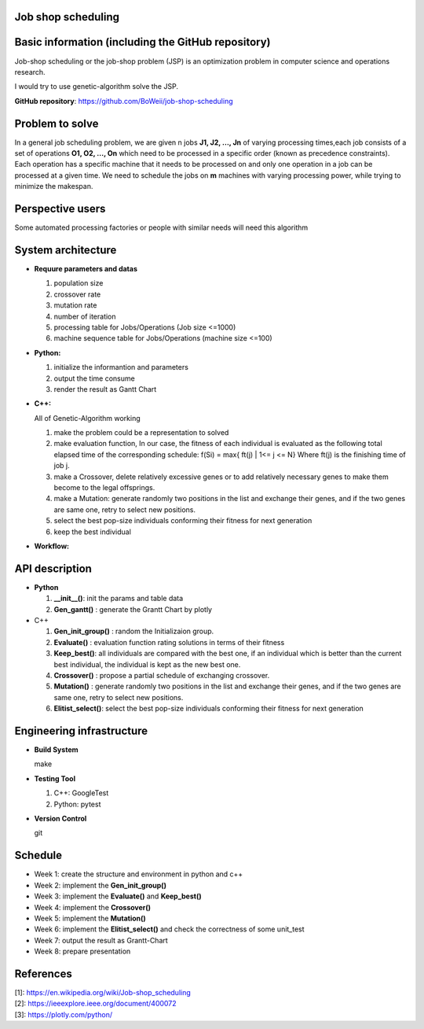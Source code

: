 Job shop scheduling
===================

Basic information (including the GitHub repository)
===================

Job-shop scheduling or the job-shop problem (JSP) is an optimization
problem in computer science and operations research.

I would try to use genetic-algorithm solve the JSP.

**GitHub repository**: https://github.com/BoWeii/job-shop-scheduling 

Problem to solve
===================
In a general job scheduling problem, we are given n jobs **J1, J2, ...,
Jn** of varying processing times,each job consists of a set of
operations **O1, O2, ..., On** which need to be processed in a specific
order (known as precedence constraints). Each operation has a specific
machine that it needs to be processed on and only one operation in a job
can be processed at a given time. We need to schedule the jobs on **m**
machines with varying processing power, while trying to minimize the
makespan. |image0|

Perspective users
===================

Some automated processing factories or people with similar needs will
need this algorithm

System architecture
===================
-  **Requure parameters and datas**

   1. population size 
   2. crossover rate 
   3. mutation rate 
   4. number of iteration
   5. processing table for Jobs/Operations (Job size <=1000)
   6. machine sequence table for Jobs/Operations (machine size <=100)
   
-  **Python:**

   1. initialize the informantion and parameters 
   2. output the time consume
   3. render the result as Gantt Chart


-  **C++:**  

   All of Genetic-Algorithm working
   
   1. make the problem could be a representation to solved
   2. make evaluation function, In our case, the fitness of each individual is evaluated as the following total elapsed time of the corresponding schedule:
      f(Si) = max{ ft(j) | 1<= j <= N}  Where ft(j) is the finishing time of job j.
   3.	make a Crossover, delete relatively excessive genes or to add relatively necessary genes to make them become to the legal offsprings.
   4.	make a Mutation: generate randomly two positions in the list and exchange their genes, and if the two genes are same one, retry to select new positions.
   5.	select the best pop-size individuals conforming their fitness for next generation
   6.	keep the best individual

     

-  **Workflow:** 
|image1|

API description
===================

-  **Python**

   1. **__init__()**: init the params and table data
   2. **Gen_gantt()** : generate the Grantt Chart by plotly

-  C++

   1. **Gen_init_group()** : random the Initializaion group.
   2. **Evaluate()** : evaluation function rating solutions in terms
      of their fitness
   3. **Keep_best()**: all individuals are compared with the best
      one, if an individual which is better than the current best
      individual, the individual is kept as the new best one.
   4. **Crossover()** : propose a partial schedule of exchanging
      crossover.
   5. **Mutation()** : generate randomly two positions in the list and
      exchange their genes, and if the two genes are same one, retry to
      select new positions.
   6. **Elitist_select()**: select the best pop-size individuals
      conforming their fitness for next generation

Engineering infrastructure
==========================
-  **Build System**

   make

-  **Testing Tool**

   1. C++: GoogleTest
   2. Python: pytest

-  **Version Control**

   git

Schedule
========

- Week 1: create the structure and environment in python and c++
- Week 2: implement the **Gen_init_group()**
- Week 3: implement the **Evaluate()** and **Keep_best()**
- Week 4: implement the **Crossover()**
- Week 5: implement the **Mutation()** 
- Week 6: implement the **Elitist_select()** and check the correctness of some unit_test 
- Week 7: output the result as Grantt-Chart
- Week 8: prepare presentation


References
==========

| [1]: https://en.wikipedia.org/wiki/Job-shop\_scheduling
| [2]: https://ieeexplore.ieee.org/document/400072
| [3]: https://plotly.com/python/

.. |image0| image:: https://i.imgur.com/XMlXh4Z.png
.. |image1| image:: https://i.imgur.com/YCJHWZh.jpg
